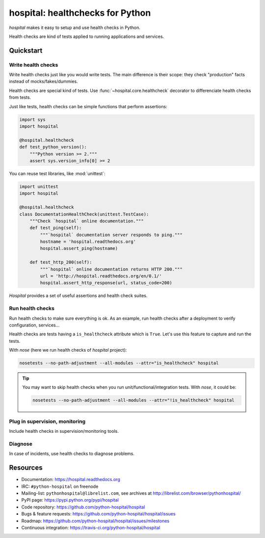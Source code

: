 #################################
hospital: healthchecks for Python
#################################

`hospital` makes it easy to setup and use health checks in Python.

Health checks are kind of tests applied to running applications and services.

**********
Quickstart
**********

Write health checks
===================

Write health checks just like you would write tests. The main difference is
their scope: they check "production" facts instead of mocks/fakes/dummies.

Health checks are special kind of tests. Use :func:`~hospital.core.healthcheck`
decorator to differenciate health checks from tests.

Just like tests, health checks can be simple functions that perform assertions:

.. code:: python

   import sys
   import hospital

   @hospital.healthcheck
   def test_python_version():
       """Python version >= 2."""
       assert sys.version_info[0] >= 2

You can reuse test libraries, like :mod:`unittest`:

.. code:: python

   import unittest
   import hospital

   @hospital.healthcheck
   class DocumentationHealthCheck(unittest.TestCase):
       """Check `hospital` online documentation."""
       def test_ping(self):
           """`hospital` documentation server responds to ping."""
           hostname = 'hospital.readthedocs.org'
           hospital.assert_ping(hostname)

       def test_http_200(self):
           """`hospital` online documentation returns HTTP 200."""
           url = 'http://hospital.readthedocs.org/en/0.1/'
	   hospital.assert_http_response(url, status_code=200)

`Hospital` provides a set of useful assertions and health check suites.

Run health checks
=================

Run health checks to make sure everything is ok. As an example, run health
checks after a deployment to verify configuration, services...

Health checks are tests having a ``is_healthcheck`` attribute which is
``True``. Let's use this feature to capture and run the tests.

With `nose` (here we run health checks of `hospital` project):

.. code:: sh

   nosetests --no-path-adjustment --all-modules --attr="is_healthcheck" hospital

.. tip::

   You may want to skip health checks when you run unit/functional/integration
   tests. With `nose`, it could be:

   .. code:: sh

      nosetests --no-path-adjustment --all-modules --attr="!is_healthcheck" hospital

Plug in supervision, monitoring
===============================

Include health checks in supervision/monitoring tools.

Diagnose
========

In case of incidents, use health checks to diagnose problems.


*********
Resources
*********

* Documentation: https://hospital.readthedocs.org
* IRC: ``#python-hospital`` on freenode
* Mailing-list: ``pythonhospital@librelist.com``,
  see archives at http://librelist.com/browser/pythonhospital/
* PyPI page: https://pypi.python.org/pypi/hospital
* Code repository: https://github.com/python-hospital/hospital
* Bugs & feature requests: https://github.com/python-hospital/hospital/issues
* Roadmap: https://github.com/python-hospital/hospital/issues/milestones
* Continuous integration: https://travis-ci.org/python-hospital/hospital
